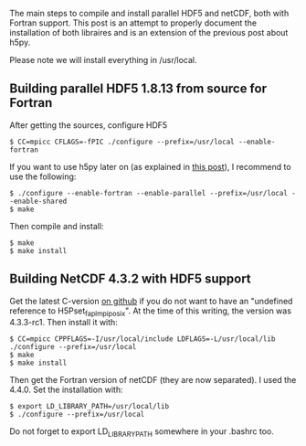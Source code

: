 The main steps to compile and install parallel HDF5 and netCDF, both
with Fortran support. This post is an attempt to properly document the
installation of both libraires and is an extension of the previous post
about h5py.

Please note we will install everything in /usr/local.

** Building parallel HDF5 1.8.13 from source for Fortran
   :PROPERTIES:
   :CUSTOM_ID: building-parallel-hdf5-1.8.13-from-source-for-fortran
   :END:
After getting the sources, configure HDF5

#+begin_src shell
  $ CC=mpicc CFLAGS=-fPIC ./configure --prefix=/usr/local --enable-fortran 
#+end_src

If you want to use h5py later on (as explained in
[[file:%7B%%20post_url%202014-04-02-rant-h5py%20%%7D][this post]]), I
recommend to use the following:

#+begin_src shell
  $ ./configure --enable-fortran --enable-parallel --prefix=/usr/local --enable-shared 
  $ make
#+end_src

Then compile and install:

#+begin_src shell
  $ make
  $ make install
#+end_src

** Building NetCDF 4.3.2 with HDF5 support
   :PROPERTIES:
   :CUSTOM_ID: building-netcdf-4.3.2-with-hdf5-support
   :END:
Get the latest C-version [[https://github.com/Unidata/netcdf-c][on
github]] if you do not want to have an "undefined reference to
H5Pset_fapl_mpiposix". At the time of this writing, the version was
4.3.3-rc1. Then install it with:

#+begin_src shell
  $ CC=mpicc CPPFLAGS=-I/usr/local/include LDFLAGS=-L/usr/local/lib ./configure --prefix=/usr/local
  $ make
  $ make install
#+end_src

Then get the Fortran version of netCDF (they are now separated). I used
the 4.4.0. Set the installation with:

#+begin_src shell
  $ export LD_LIBRARY_PATH=/usr/local/lib
  $ ./configure --prefix=/usr/local
#+end_src

Do not forget to export LD_LIBRARY_PATH somewhere in your .bashrc too.
